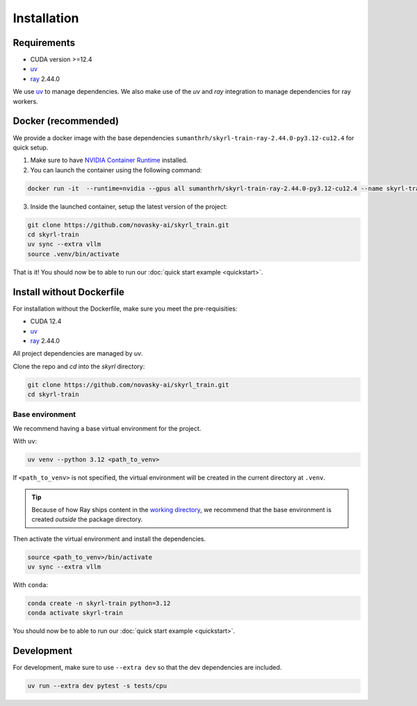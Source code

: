 Installation
============

Requirements
------------
- CUDA version >=12.4
- `uv <https://docs.astral.sh/uv/>`_
- `ray <https://docs.ray.io/en/latest/>`_ 2.44.0

We use `uv <https://docs.astral.sh/uv/>`_ to manage dependencies. We also make use of the `uv` and `ray` integration to manage dependencies for ray workers.


Docker (recommended)
---------------------

We provide a docker image with the base dependencies ``sumanthrh/skyrl-train-ray-2.44.0-py3.12-cu12.4`` for quick setup. 

1. Make sure to have `NVIDIA Container Runtime <https://docs.nvidia.com/datacenter/cloud-native/container-toolkit/latest/install-guide.html>`_ installed.

2. You can launch the container using the following command:

.. code-block:: bash

    docker run -it  --runtime=nvidia --gpus all sumanthrh/skyrl-train-ray-2.44.0-py3.12-cu12.4 --name skyrl-train

3. Inside the launched container, setup the latest version of the project:

.. code-block:: bash

    git clone https://github.com/novasky-ai/skyrl_train.git 
    cd skyrl-train
    uv sync --extra vllm
    source .venv/bin/activate


That is it! You should now be to able to run our :doc:`quick start example <quickstart>`.

Install without Dockerfile
--------------------------

For installation without the Dockerfile, make sure you meet the pre-requisities: 

- CUDA 12.4
- `uv <https://docs.astral.sh/uv/>`_
- `ray <https://docs.ray.io/en/latest/>`_ 2.44.0

All project dependencies are managed by `uv`.

Clone the repo and `cd` into the `skyrl` directory:

.. code-block:: bash

    git clone https://github.com/novasky-ai/skyrl_train.git 
    cd skyrl-train 

Base environment
~~~~~~~~~~~~~~~~

We recommend having a base virtual environment for the project.

With ``uv``: 

.. code-block:: bash

    uv venv --python 3.12 <path_to_venv>

If ``<path_to_venv>`` is not specified, the virtual environment will be created in the current directory at ``.venv``.

.. tip::
    Because of how Ray ships content in the `working directory <https://docs.ray.io/en/latest/ray-core/handling-dependencies.html>`_, we recommend that the base environment is created *outside* the package directory.

Then activate the virtual environment and install the dependencies.

.. code-block:: bash

    source <path_to_venv>/bin/activate
    uv sync --extra vllm

With ``conda``: 

.. code-block:: bash

    conda create -n skyrl-train python=3.12
    conda activate skyrl-train

You should now be to able to run our :doc:`quick start example <quickstart>`.


Development 
-----------

For development, make sure to use ``--extra dev`` so that the dev dependencies are included.

.. code-block:: bash

    uv run --extra dev pytest -s tests/cpu